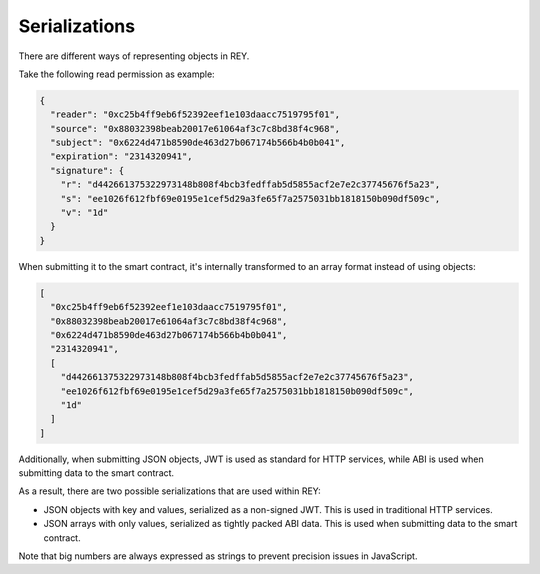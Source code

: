 .. index:: ! serializations
.. _serializations:

Serializations
==============

There are different ways of representing objects in REY.

Take the following read permission as example:

.. code:: javascript

  {
    "reader": "0xc25b4ff9eb6f52392eef1e103daacc7519795f01",
    "source": "0x88032398beab20017e61064af3c7c8bd38f4c968",
    "subject": "0x6224d471b8590de463d27b067174b566b4b0b041",
    "expiration": "2314320941",
    "signature": {
      "r": "d442661375322973148b808f4bcb3fedffab5d5855acf2e7e2c37745676f5a23",
      "s": "ee1026f612fbf69e0195e1cef5d29a3fe65f7a2575031bb1818150b090df509c",
      "v": "1d"
    }
  }

When submitting it to the smart contract, it's internally transformed to an array format instead of using objects:

.. code:: javascript

  [
    "0xc25b4ff9eb6f52392eef1e103daacc7519795f01",
    "0x88032398beab20017e61064af3c7c8bd38f4c968",
    "0x6224d471b8590de463d27b067174b566b4b0b041",
    "2314320941",
    [
      "d442661375322973148b808f4bcb3fedffab5d5855acf2e7e2c37745676f5a23",
      "ee1026f612fbf69e0195e1cef5d29a3fe65f7a2575031bb1818150b090df509c",
      "1d"
    ]
  ]

Additionally, when submitting JSON objects, JWT is used as standard for HTTP services, while ABI is used when submitting data to the smart contract.

As a result, there are two possible serializations that are used within REY:

- JSON objects with key and values, serialized as a non-signed JWT. This is used in traditional HTTP services.
- JSON arrays with only values, serialized as tightly packed ABI data. This is used when submitting data to the smart contract.

Note that big numbers are always expressed as strings to prevent precision issues in JavaScript.
